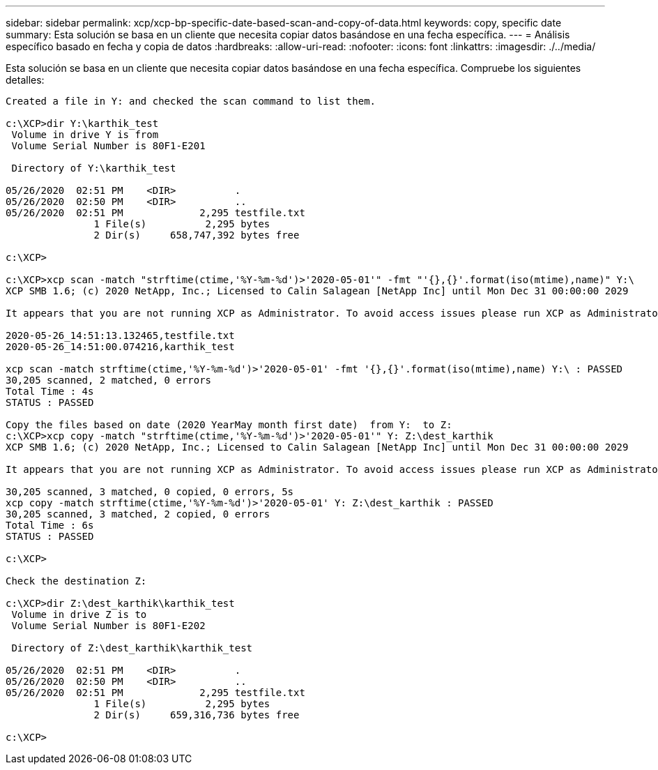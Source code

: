 ---
sidebar: sidebar 
permalink: xcp/xcp-bp-specific-date-based-scan-and-copy-of-data.html 
keywords: copy, specific date 
summary: Esta solución se basa en un cliente que necesita copiar datos basándose en una fecha específica. 
---
= Análisis específico basado en fecha y copia de datos
:hardbreaks:
:allow-uri-read: 
:nofooter: 
:icons: font
:linkattrs: 
:imagesdir: ./../media/


[role="lead"]
Esta solución se basa en un cliente que necesita copiar datos basándose en una fecha específica. Compruebe los siguientes detalles:

....
Created a file in Y: and checked the scan command to list them.
 
c:\XCP>dir Y:\karthik_test
 Volume in drive Y is from
 Volume Serial Number is 80F1-E201
 
 Directory of Y:\karthik_test
 
05/26/2020  02:51 PM    <DIR>          .
05/26/2020  02:50 PM    <DIR>          ..
05/26/2020  02:51 PM             2,295 testfile.txt
               1 File(s)          2,295 bytes
               2 Dir(s)     658,747,392 bytes free
 
c:\XCP>
 
c:\XCP>xcp scan -match "strftime(ctime,'%Y-%m-%d')>'2020-05-01'" -fmt "'{},{}'.format(iso(mtime),name)" Y:\
XCP SMB 1.6; (c) 2020 NetApp, Inc.; Licensed to Calin Salagean [NetApp Inc] until Mon Dec 31 00:00:00 2029
 
It appears that you are not running XCP as Administrator. To avoid access issues please run XCP as Administrator.
 
2020-05-26_14:51:13.132465,testfile.txt
2020-05-26_14:51:00.074216,karthik_test
 
xcp scan -match strftime(ctime,'%Y-%m-%d')>'2020-05-01' -fmt '{},{}'.format(iso(mtime),name) Y:\ : PASSED
30,205 scanned, 2 matched, 0 errors
Total Time : 4s
STATUS : PASSED
 
Copy the files based on date (2020 YearMay month first date)  from Y:  to Z:
c:\XCP>xcp copy -match "strftime(ctime,'%Y-%m-%d')>'2020-05-01'" Y: Z:\dest_karthik
XCP SMB 1.6; (c) 2020 NetApp, Inc.; Licensed to Calin Salagean [NetApp Inc] until Mon Dec 31 00:00:00 2029
 
It appears that you are not running XCP as Administrator. To avoid access issues please run XCP as Administrator.
 
30,205 scanned, 3 matched, 0 copied, 0 errors, 5s
xcp copy -match strftime(ctime,'%Y-%m-%d')>'2020-05-01' Y: Z:\dest_karthik : PASSED
30,205 scanned, 3 matched, 2 copied, 0 errors
Total Time : 6s
STATUS : PASSED
 
c:\XCP>
 
Check the destination Z:
 
c:\XCP>dir Z:\dest_karthik\karthik_test
 Volume in drive Z is to
 Volume Serial Number is 80F1-E202
 
 Directory of Z:\dest_karthik\karthik_test
 
05/26/2020  02:51 PM    <DIR>          .
05/26/2020  02:50 PM    <DIR>          ..
05/26/2020  02:51 PM             2,295 testfile.txt
               1 File(s)          2,295 bytes
               2 Dir(s)     659,316,736 bytes free
 
c:\XCP>
....
